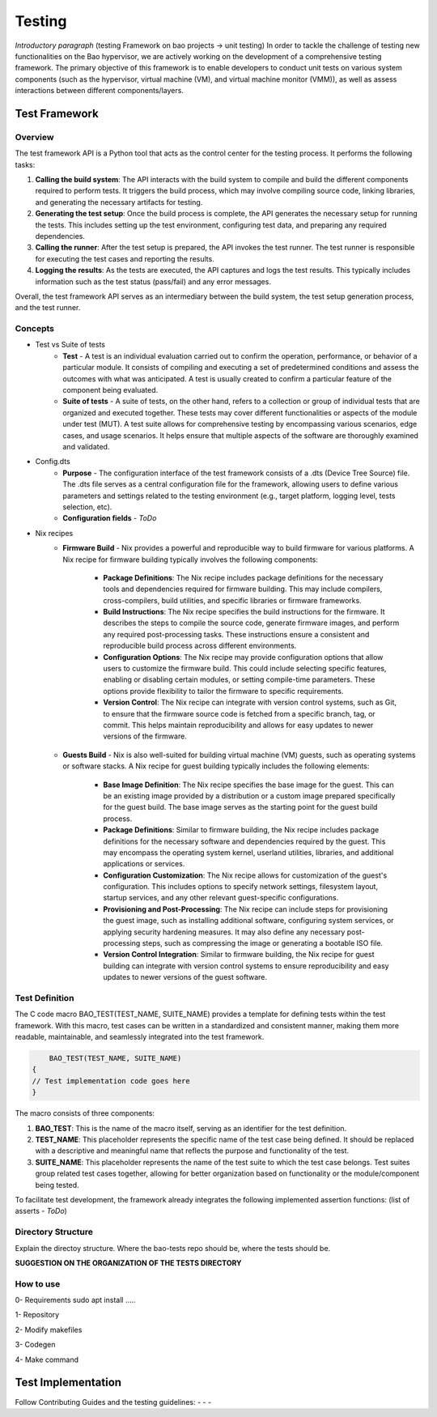 Testing
=======

*Introductory paragraph* (testing Framework on bao projects -> unit testing)
In order to tackle the challenge of testing new functionalities on the Bao hypervisor, we are actively working on the development of a comprehensive testing framework. The primary objective of this framework is to enable developers to conduct unit tests on various system components (such as the hypervisor, virtual machine (VM), and virtual machine monitor (VMM)), as well as assess interactions between different components/layers.

Test Framework
---------------

Overview
***********

The test framework API is a Python tool that acts as the control center for the testing process. It performs the following tasks:

1. **Calling the build system**: The API interacts with the build system to compile and build the different components required to perform tests. It triggers the build process, which may involve compiling source code, linking libraries, and generating the necessary artifacts for testing.

2. **Generating the test setup**: Once the build process is complete, the API generates the necessary setup for running the tests. This includes setting up the test environment, configuring test data, and preparing any required dependencies.

3. **Calling the runner**: After the test setup is prepared, the API invokes the test runner. The test runner is responsible for executing the test cases and reporting the results.

4. **Logging the results**: As the tests are executed, the API captures and logs the test results. This typically includes information such as the test status (pass/fail) and any error messages.

.. image:: source\development\img\framework-overview.png

Overall, the test framework API serves as an intermediary between the build system, the test setup generation process, and the test runner. 
   
Concepts
*********

- Test vs Suite of tests
	- **Test** - A test is an individual evaluation carried out to confirm the operation, performance, or behavior of a particular module. It consists of compiling and executing a set of predetermined conditions and assess the outcomes with what was anticipated. A test is usually created to confirm a particular feature of the component being evaluated.

	- **Suite of tests** - A suite of tests, on the other hand, refers to a collection or group of individual tests that are organized and executed together. These tests may cover different functionalities or aspects of the module under test (MUT). A test suite allows for comprehensive testing by encompassing various scenarios, edge cases, and usage scenarios. It helps ensure that multiple aspects of the software are thoroughly examined and validated.

- Config.dts
	- **Purpose** - The configuration interface of the test framework consists of a .dts (Device Tree Source) file. The .dts file serves as a central configuration file for the framework, allowing users to define various parameters and settings related to the testing environment (e.g., target platform, logging level, tests selection, etc).
	- **Configuration fields** - *ToDo*

- Nix recipes
	- **Firmware Build** - Nix provides a powerful and reproducible way to build firmware for various platforms. A Nix recipe for firmware building typically involves the following components:

		- **Package Definitions**: The Nix recipe includes package definitions for the necessary tools and dependencies required for firmware building. This may include compilers, cross-compilers, build utilities, and specific libraries or firmware frameworks.
		- **Build Instructions**: The Nix recipe specifies the build instructions for the firmware. It describes the steps to compile the source code, generate firmware images, and perform any required post-processing tasks. These instructions ensure a consistent and reproducible build process across different environments.
		- **Configuration Options**: The Nix recipe may provide configuration options that allow users to customize the firmware build. This could include selecting specific features, enabling or disabling certain modules, or setting compile-time parameters. These options provide flexibility to tailor the firmware to specific requirements.
		- **Version Control**: The Nix recipe can integrate with version control systems, such as Git, to ensure that the firmware source code is fetched from a specific branch, tag, or commit. This helps maintain reproducibility and allows for easy updates to newer versions of the firmware.

 	- **Guests Build** - Nix is also well-suited for building virtual machine (VM) guests, such as operating systems or software stacks. A Nix recipe for guest building typically includes the following elements:

		- **Base Image Definition**: The Nix recipe specifies the base image for the guest. This can be an existing image provided by a distribution or a custom image prepared specifically for the guest build. The base image serves as the starting point for the guest build process.
		- **Package Definitions**: Similar to firmware building, the Nix recipe includes package definitions for the necessary software and dependencies required by the guest. This may encompass the operating system kernel, userland utilities, libraries, and additional applications or services.
		- **Configuration Customization**: The Nix recipe allows for customization of the guest's configuration. This includes options to specify network settings, filesystem layout, startup services, and any other relevant guest-specific configurations.
		- **Provisioning and Post-Processing**: The Nix recipe can include steps for provisioning the guest image, such as installing additional software, configuring system services, or applying security hardening measures. It may also define any necessary post-processing steps, such as compressing the image or generating a bootable ISO file.
		- **Version Control Integration**: Similar to firmware building, the Nix recipe for guest building can integrate with version control systems to ensure reproducibility and easy updates to newer versions of the guest software.


Test Definition
***************

The C code macro BAO_TEST(TEST_NAME, SUITE_NAME) provides a template for defining tests within the test framework. With this macro, test cases can be written in a standardized and consistent manner, making them more readable, maintainable, and seamlessly integrated into the test framework.

.. code-block:: c

	BAO_TEST(TEST_NAME, SUITE_NAME)
    {
    // Test implementation code goes here
    }

The macro consists of three components:

1. **BAO_TEST**: This is the name of the macro itself, serving as an identifier for the test definition.
2. **TEST_NAME**: This placeholder represents the specific name of the test case being defined. It should be replaced with a descriptive and meaningful name that reflects the purpose and functionality of the test.
3. **SUITE_NAME**: This placeholder represents the name of the test suite to which the test case belongs. Test suites group related test cases together, allowing for better organization based on functionality or the module/component being tested.


To facilitate test development, the framework already integrates the following implemented assertion functions: (list of asserts - *ToDo*)

Directory Structure
*******************
Explain the directoy structure. Where the bao-tests repo should be, where the 
tests should be.

**SUGGESTION ON THE ORGANIZATION OF THE TESTS DIRECTORY**


How to use
***********
0- Requirements
sudo apt install .....

1- Repository

2- Modify makefiles

3- Codegen

4- Make command


Test Implementation
-------------------
Follow Contributing Guides and the testing guidelines:
-
-
-

